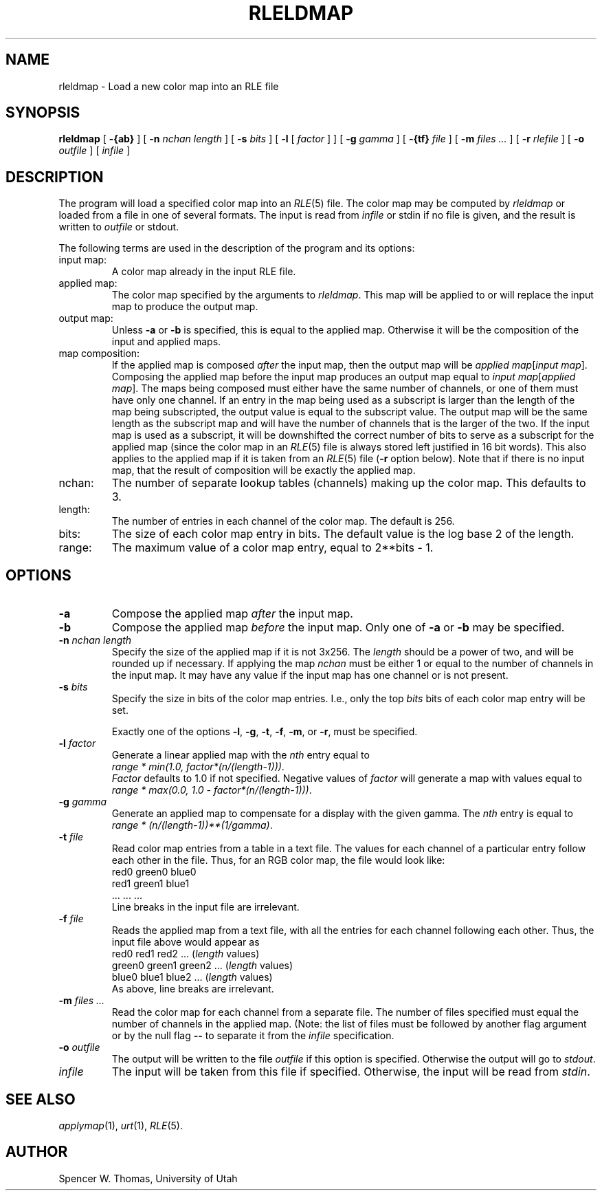 .\" Copyright (c) 1986, University of Utah
.\" Template man page.  Taken from wtm's page for getcx3d
.TH RLELDMAP 1 "Nov 12, 1986" 1
.UC 4
.SH NAME
rleldmap \- Load a new color map into an RLE file
.SH SYNOPSIS
.B rleldmap
[
.B \-{ab}
] [
.B \-n
.I nchan length
] [
.B \-s
.I bits
] [
.B \-l
[
.I factor
] ] [
.B \-g
.I gamma
] [
.B \-{tf}
.I file
] [
.B \-m
.I files ...
] [
.B \-r
.I rlefile
] [
.B \-o
.I outfile
] [
.I infile
]
.SH DESCRIPTION
The program will load a specified color map into an
.IR RLE (5)
file.  The color map may be computed by
.I rleldmap
or loaded from a file in one of several formats.  The input is read from
.I infile
or stdin if no file is given, and the result is written to
.I outfile
or stdout.

The following terms are used in the description of the program and its options:
.TP
input map:
A color map already in the input RLE file.
.TP
applied map:
The color map specified by the arguments to
.IR rleldmap .
This map will be applied to or will replace the input map to produce
the output map.
.TP
output map:
Unless
.B \-a
or
.B \-b
is specified, this is equal to the applied map.  Otherwise it will be
the composition of the input and applied maps.
.TP
map composition:
If the applied map is composed
.I after
the input map, then the output map will be
.IR "applied map" [ "input map" ].
Composing the applied map before the input map produces an output map
equal to
.IR "input map" [ "applied map" ].
The maps being composed must either have the same number of channels,
or one of them must have only one channel.  If an entry in the map
being used as a subscript is larger than the length of the map being
subscripted, the output value is equal to the subscript value.
The output map will be the same
length as the subscript map and will have the number of channels that
is the larger of the two.  If the input map is used as a subscript, it
will be downshifted the correct number of bits to serve as a subscript
for the applied map (since the color map in an
.IR RLE (5)
file is always stored left justified in 16 bit words).  This also
applies to the applied map if it is taken from an
.IR RLE (5)
file
.RB ( \-r
option below).  Note that if there is no input map, that the result of
composition will be exactly the applied map.
.TP
nchan:
The number of separate lookup tables (channels) making up the color
map.  This defaults to 3.
.TP
length:
The number of entries in each channel of the color map.  The default
is 256.
.TP
bits:
The size of each color map entry in bits.  The default value is the
log base 2 of the length.
.TP
range:
The maximum value of a color map entry, equal to 2**bits \- 1.
.SH OPTIONS
.TP
.B \-a
Compose the applied map
.I after
the input map.
.TP
.B \-b
Compose the applied map
.I before
the input map.  Only one of
.B \-a
or
.B \-b
may be specified.
.TP
.BI \-n " nchan length"
Specify the size of the applied map if it is not 3x256.  The
.I length
should be a power of two, and will be rounded up if necessary.  If
applying the map
.I nchan
must be either 1 or equal to the number of channels in the input map.
It may have any value if the input map has one channel or is not
present.
.TP
.BI \-s " bits"
Specify the size in bits of the color map entries.  I.e., only the top
.I bits
bits of each color map entry will be set.

Exactly one of the options
.BR \-l ,
.BR \-g ,
.BR \-t ,
.BR \-f ,
.BR \-m ,
or
.BR \-r ,
must be specified.
.TP
.BI \-l " factor"
Generate a linear applied map with the
.I nth
entry equal to
.br
.IR "		range * min(1.0, factor*(n/(length\-1)))" .
.br
.I Factor
defaults to 1.0 if not specified.  Negative values of
.I factor
will generate a map with values equal to
.br
.IR "		range * max(0.0, 1.0 \- factor*(n/(length\-1)))" .
.TP
.BI \-g " gamma"
Generate an applied map to compensate for a display
with the given gamma.  The
.I nth
entry is equal to
.br
.IR "		range * (n/(length\-1))**(1/gamma)" .
.TP
.BI \-t " file"
Read color map entries from a table in a text file.  The values for each
channel of a particular entry follow each other in the file.  Thus,
for an RGB color map, the file would look like:
.br
		red0	green0	blue0
.br
		red1	green1	blue1
.br
		...	...	...
.br
Line breaks in the input file are irrelevant.
.TP
.BI \-f " file"
Reads the applied map from a text file, with all the entries for each
channel following each other.  Thus, the input file above would appear
as
.br
		red0 red1 red2 ... (\fIlength\fP values)
.br
		green0 green1 green2 ... (\fIlength\fP values)
.br
		blue0 blue1 blue2 ... (\fIlength\fP values)
.br
As above, line breaks are irrelevant.
.TP
.BI \-m " files ..."
Read the color map for each channel from a separate file.  The number
of files specified must equal the number of channels in the applied
map.  (Note: the list of files must be followed by another flag
argument or by the null flag
.B \-\^\-
to separate it from the
.I infile
specification.
.TP
.BI \-o " outfile"
The output will be written to the file
.I outfile
if this option is specified.  Otherwise the output will go to \fIstdout\fP.
.TP
.I infile
The input will be taken from this file if specified.  Otherwise, the
input will be read from \fIstdin\fP.
.SH SEE ALSO
.IR applymap (1),
.IR urt (1),
.IR RLE (5).
.SH AUTHOR
Spencer W. Thomas, University of Utah
